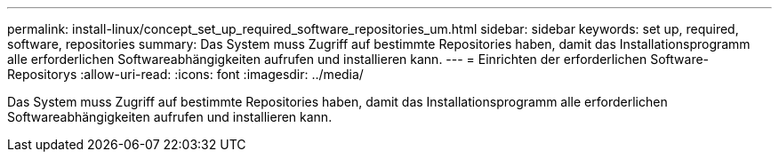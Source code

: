 ---
permalink: install-linux/concept_set_up_required_software_repositories_um.html 
sidebar: sidebar 
keywords: set up, required, software, repositories 
summary: Das System muss Zugriff auf bestimmte Repositories haben, damit das Installationsprogramm alle erforderlichen Softwareabhängigkeiten aufrufen und installieren kann. 
---
= Einrichten der erforderlichen Software-Repositorys
:allow-uri-read: 
:icons: font
:imagesdir: ../media/


[role="lead"]
Das System muss Zugriff auf bestimmte Repositories haben, damit das Installationsprogramm alle erforderlichen Softwareabhängigkeiten aufrufen und installieren kann.
